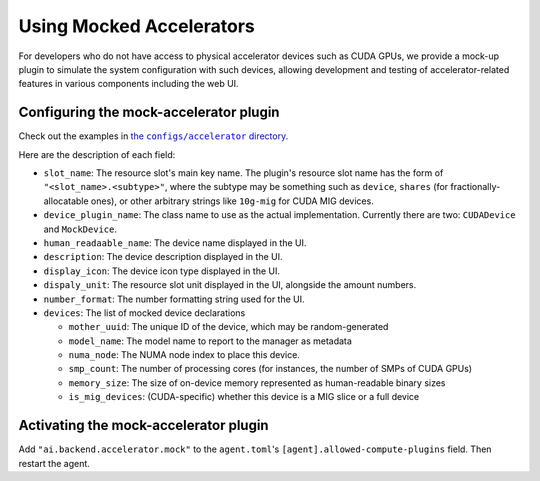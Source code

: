 Using Mocked Accelerators
=========================

For developers who do not have access to physical accelerator devices such as CUDA GPUs, we provide a mock-up plugin to simulate the system configuration with such devices, allowing development and testing of accelerator-related features in various components including the web UI.

Configuring the mock-accelerator plugin
---------------------------------------

Check out the examples in |examples|_.

.. |examples| replace:: the ``configs/accelerator`` directory
.. _examples: https://github.com/lablup/backend.ai/tree/main/configs/accelerator

Here are the description of each field:

* ``slot_name``: The resource slot's main key name.  The plugin's resource slot name has the form of ``"<slot_name>.<subtype>"``, where the subtype may be something such as ``device``, ``shares`` (for fractionally-allocatable ones), or other arbitrary strings like ``10g-mig`` for CUDA MIG devices.

* ``device_plugin_name``: The class name to use as the actual implementation. Currently there are two: ``CUDADevice`` and ``MockDevice``.

* ``human_readaable_name``: The device name displayed in the UI.

* ``description``: The device description displayed in the UI.

* ``display_icon``: The device icon type displayed in the UI.

* ``dispaly_unit``: The resource slot unit displayed in the UI, alongside the amount numbers.

* ``number_format``: The number formatting string used for the UI.

* ``devices``: The list of mocked device declarations

  * ``mother_uuid``: The unique ID of the device, which may be random-generated

  * ``model_name``: The model name to report to the manager as metadata

  * ``numa_node``: The NUMA node index to place this device.

  * ``smp_count``: The number of processing cores (for instances, the number of SMPs of CUDA GPUs)

  * ``memory_size``: The size of on-device memory represented as human-readable binary sizes

  * ``is_mig_devices``: (CUDA-specific) whether this device is a MIG slice or a full device

Activating the mock-accelerator plugin
--------------------------------------

Add ``"ai.backend.accelerator.mock"`` to the ``agent.toml``'s ``[agent].allowed-compute-plugins`` field.
Then restart the agent.
